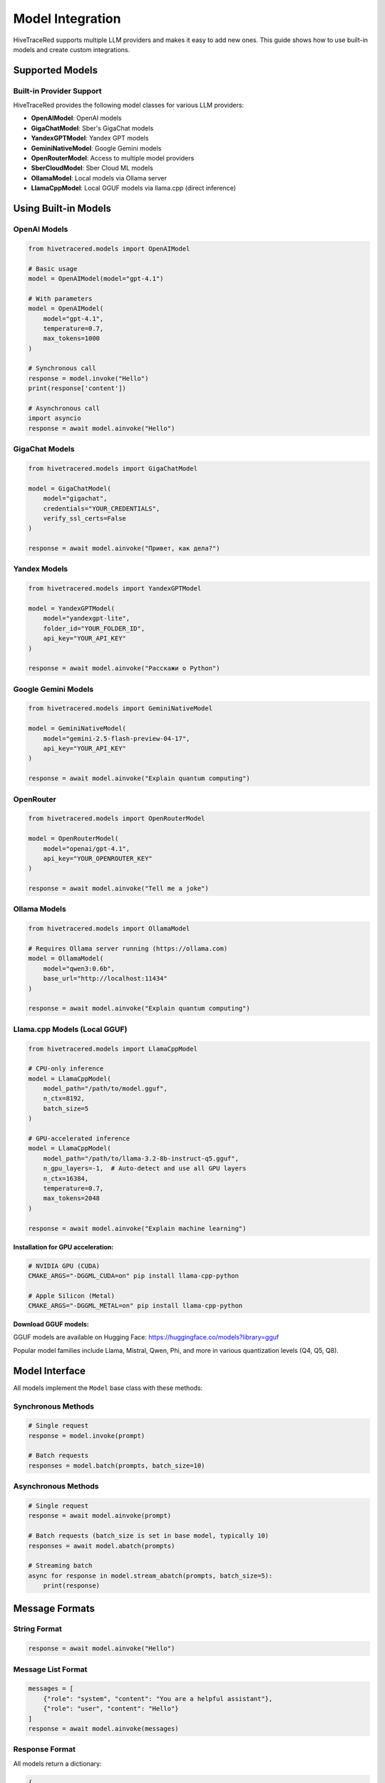 Model Integration
=================

HiveTraceRed supports multiple LLM providers and makes it easy to add new ones. This guide shows how to use built-in models and create custom integrations.

Supported Models
----------------

Built-in Provider Support
~~~~~~~~~~~~~~~~~~~~~~~~~~

HiveTraceRed provides the following model classes for various LLM providers:

* **OpenAIModel**: OpenAI models
* **GigaChatModel**: Sber's GigaChat models
* **YandexGPTModel**: Yandex GPT models
* **GeminiNativeModel**: Google Gemini models
* **OpenRouterModel**: Access to multiple model providers
* **SberCloudModel**: Sber Cloud ML models
* **OllamaModel**: Local models via Ollama server
* **LlamaCppModel**: Local GGUF models via llama.cpp (direct inference)

Using Built-in Models
----------------------

OpenAI Models
~~~~~~~~~~~~~

.. code-block:: python

   from hivetracered.models import OpenAIModel

   # Basic usage
   model = OpenAIModel(model="gpt-4.1")

   # With parameters
   model = OpenAIModel(
       model="gpt-4.1",
       temperature=0.7,
       max_tokens=1000
   )

   # Synchronous call
   response = model.invoke("Hello")
   print(response['content'])

   # Asynchronous call
   import asyncio
   response = await model.ainvoke("Hello")

GigaChat Models
~~~~~~~~~~~~~~~

.. code-block:: python

   from hivetracered.models import GigaChatModel

   model = GigaChatModel(
       model="gigachat",
       credentials="YOUR_CREDENTIALS",
       verify_ssl_certs=False
   )

   response = await model.ainvoke("Привет, как дела?")

Yandex Models
~~~~~~~~~~~~~

.. code-block:: python

   from hivetracered.models import YandexGPTModel

   model = YandexGPTModel(
       model="yandexgpt-lite",
       folder_id="YOUR_FOLDER_ID",
       api_key="YOUR_API_KEY"
   )

   response = await model.ainvoke("Расскажи о Python")

Google Gemini Models
~~~~~~~~~~~~~~~~~~~~

.. code-block:: python

   from hivetracered.models import GeminiNativeModel

   model = GeminiNativeModel(
       model="gemini-2.5-flash-preview-04-17",
       api_key="YOUR_API_KEY"
   )

   response = await model.ainvoke("Explain quantum computing")

OpenRouter
~~~~~~~~~~

.. code-block:: python

   from hivetracered.models import OpenRouterModel

   model = OpenRouterModel(
       model="openai/gpt-4.1",
       api_key="YOUR_OPENROUTER_KEY"
   )

   response = await model.ainvoke("Tell me a joke")

Ollama Models
~~~~~~~~~~~~~

.. code-block:: python

   from hivetracered.models import OllamaModel

   # Requires Ollama server running (https://ollama.com)
   model = OllamaModel(
       model="qwen3:0.6b",
       base_url="http://localhost:11434"
   )

   response = await model.ainvoke("Explain quantum computing")

Llama.cpp Models (Local GGUF)
~~~~~~~~~~~~~~~~~~~~~~~~~~~~~~

.. code-block:: python

   from hivetracered.models import LlamaCppModel

   # CPU-only inference
   model = LlamaCppModel(
       model_path="/path/to/model.gguf",
       n_ctx=8192,
       batch_size=5
   )

   # GPU-accelerated inference
   model = LlamaCppModel(
       model_path="/path/to/llama-3.2-8b-instruct-q5.gguf",
       n_gpu_layers=-1,  # Auto-detect and use all GPU layers
       n_ctx=16384,
       temperature=0.7,
       max_tokens=2048
   )

   response = await model.ainvoke("Explain machine learning")

**Installation for GPU acceleration:**

.. code-block:: bash

   # NVIDIA GPU (CUDA)
   CMAKE_ARGS="-DGGML_CUDA=on" pip install llama-cpp-python

   # Apple Silicon (Metal)
   CMAKE_ARGS="-DGGML_METAL=on" pip install llama-cpp-python

**Download GGUF models:**

GGUF models are available on Hugging Face: https://huggingface.co/models?library=gguf

Popular model families include Llama, Mistral, Qwen, Phi, and more in various quantization levels (Q4, Q5, Q8).

Model Interface
---------------

All models implement the ``Model`` base class with these methods:

Synchronous Methods
~~~~~~~~~~~~~~~~~~~

.. code-block:: python

   # Single request
   response = model.invoke(prompt)

   # Batch requests
   responses = model.batch(prompts, batch_size=10)

Asynchronous Methods
~~~~~~~~~~~~~~~~~~~~

.. code-block:: python

   # Single request
   response = await model.ainvoke(prompt)

   # Batch requests (batch_size is set in base model, typically 10)
   responses = await model.abatch(prompts)

   # Streaming batch
   async for response in model.stream_abatch(prompts, batch_size=5):
       print(response)

Message Formats
---------------

String Format
~~~~~~~~~~~~~

.. code-block:: python

   response = await model.ainvoke("Hello")

Message List Format
~~~~~~~~~~~~~~~~~~~

.. code-block:: python

   messages = [
       {"role": "system", "content": "You are a helpful assistant"},
       {"role": "user", "content": "Hello"}
   ]
   response = await model.ainvoke(messages)

Response Format
~~~~~~~~~~~~~~~

All models return a dictionary:

.. code-block:: python

   {
       "content": "The model's response text",
       "response_metadata": {
           "model_name": "gpt-4.1",
           "finish_reason": "stop",
           # Additional provider-specific fields
       }
   }

Creating Custom Models
----------------------

To integrate a new LLM provider, inherit from ``Model`` base class.

Basic Custom Model
~~~~~~~~~~~~~~~~~~

.. code-block:: python

   from models.base_model import Model
   from typing import Union, List, Dict
   import asyncio

   class MyCustomModel(Model):
       def __init__(self, model: str, api_key: str, **kwargs):
           self.model_name = model
           self.api_key = api_key
           self.params = kwargs

       def invoke(self, prompt: Union[str, List[Dict]]) -> dict:
           """Synchronous single request"""
           # Your implementation
           response_text = self._call_api(prompt)
           return {
               "content": response_text,
               "model": self.model_name
           }

       async def ainvoke(self, prompt: Union[str, List[Dict]]) -> dict:
           """Asynchronous single request"""
           # Your async implementation
           response_text = await self._async_call_api(prompt)
           return {
               "content": response_text,
               "model": self.model_name
           }

       def batch(self, prompts: List, batch_size: int = 10) -> List[dict]:
           """Synchronous batch processing"""
           return [self.invoke(p) for p in prompts]

       async def abatch(self, prompts: List, batch_size: int = 10) -> List[dict]:
           """Asynchronous batch processing"""
           tasks = [self.ainvoke(p) for p in prompts]
           return await asyncio.gather(*tasks)

       async def stream_abatch(self, prompts: List, batch_size: int = 1):
           """Stream results as they complete"""
           for i in range(0, len(prompts), batch_size):
               batch = prompts[i:i + batch_size]
               responses = await self.abatch(batch, batch_size)
               for response in responses:
                   yield response

       def _call_api(self, prompt):
           """Your API call implementation"""
           pass

       async def _async_call_api(self, prompt):
           """Your async API call implementation"""
           pass

Advanced Custom Model
~~~~~~~~~~~~~~~~~~~~~

.. code-block:: python

   from models.base_model import Model
   import aiohttp

   class AdvancedCustomModel(Model):
       def __init__(self, model: str, api_url: str, api_key: str, **kwargs):
           self.model_name = model
           self.api_url = api_url
           self.api_key = api_key
           self.temperature = kwargs.get('temperature', 0.7)
           self.max_tokens = kwargs.get('max_tokens', 1000)

       async def ainvoke(self, prompt: Union[str, List[Dict]]) -> dict:
           # Convert prompt to provider format
           formatted_prompt = self._format_prompt(prompt)

           # Make API call
           async with aiohttp.ClientSession() as session:
               headers = {"Authorization": f"Bearer {self.api_key}"}
               payload = {
                   "model": self.model_name,
                   "messages": formatted_prompt,
                   "temperature": self.temperature,
                   "max_tokens": self.max_tokens
               }

               async with session.post(
                   self.api_url,
                   json=payload,
                   headers=headers
               ) as response:
                   data = await response.json()
                   return self._parse_response(data)

       def _format_prompt(self, prompt):
           """Convert to provider's format"""
           if isinstance(prompt, str):
               return [{"role": "user", "content": prompt}]
           return prompt

       def _parse_response(self, data):
           """Extract content from provider's response"""
           return {
               "content": data['choices'][0]['message']['content'],
               "model": self.model_name,
               "finish_reason": data['choices'][0]['finish_reason']
           }

       def is_answer_blocked(self, answer: dict) -> bool:
           """Check if response was blocked by safety filters"""
           return answer.get('finish_reason') == 'content_filter'

       def invoke(self, prompt):
           """Sync wrapper"""
           import asyncio
           return asyncio.run(self.ainvoke(prompt))

       # Implement other required methods...

Safety Filters
--------------

Detecting Blocked Responses
~~~~~~~~~~~~~~~~~~~~~~~~~~~~

Override ``is_answer_blocked`` to detect safety filter activations:

.. code-block:: python

   class SafetyAwareModel(Model):
       def is_answer_blocked(self, answer: dict) -> bool:
           # Check for safety filter indicators
           if answer.get('finish_reason') == 'content_filter':
               return True
           if 'blocked' in answer.get('content', '').lower():
               return True
           return False

This is used by the pipeline to track successful jailbreaks.

Error Handling
--------------

Implement robust error handling:

.. code-block:: python

   async def ainvoke(self, prompt):
       max_retries = 3
       for attempt in range(max_retries):
           try:
               return await self._call_api(prompt)
           except RateLimitError:
               if attempt < max_retries - 1:
                   await asyncio.sleep(2 ** attempt)  # Exponential backoff
               else:
                   raise
           except APIError as e:
               logger.error(f"API error: {e}")
               raise

Registering Custom Models
--------------------------

Add to the model registry for use in configuration files:

.. code-block:: python

   # In pipeline/constants.py
   from models.my_custom_model import MyCustomModel

   MODEL_CLASSES = {
       "my-custom-model": MyCustomModel,
       "gpt-4.1": OpenAIModel,
       # ... other models
   }

Then use in configuration:

.. code-block:: yaml

   response_model:
     name: my-custom-model
     params:
       api_key: YOUR_KEY
       custom_param: value

Best Practices
--------------

1. **Handle Both Sync and Async**: Implement both ``invoke`` and ``ainvoke``
2. **Support Message Formats**: Handle both string and message list inputs
3. **Implement Batching**: Use batching for efficiency
4. **Add Error Handling**: Implement retries and proper error messages
5. **Detect Safety Filters**: Override ``is_answer_blocked`` appropriately

See Also
--------

* :doc:`../api/models` - API documentation
* :doc:`running-pipeline` - Pipeline usage